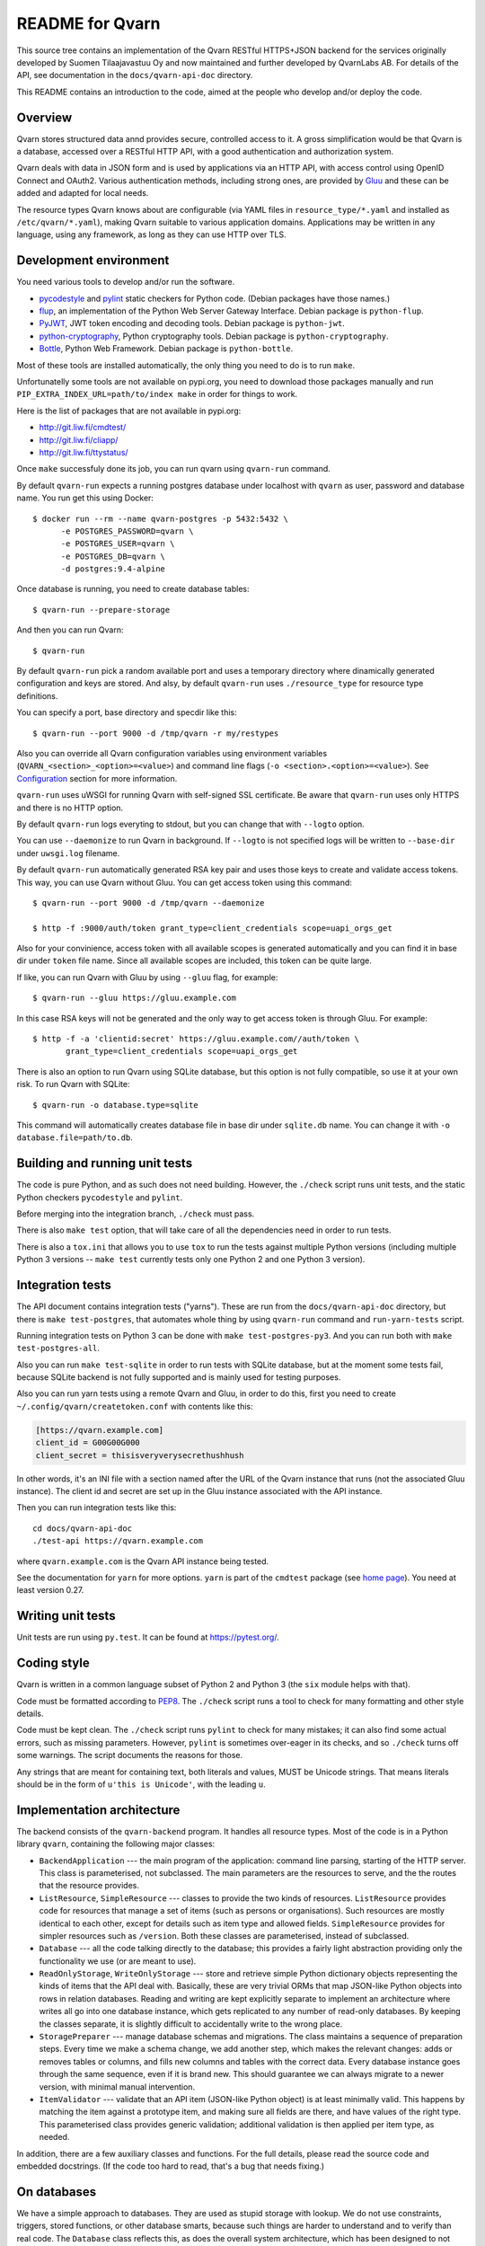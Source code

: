 README for Qvarn
================

.. default-role:: literal

This source tree contains an implementation of the Qvarn RESTful
HTTPS+JSON backend for the services originally developed by Suomen
Tilaajavastuu Oy and now maintained and further developed by QvarnLabs
AB. For details of the API, see documentation in the
`docs/qvarn-api-doc` directory.

This README contains an introduction to the code, aimed at the people
who develop and/or deploy the code.

Overview
--------

Qvarn stores structured data annd provides secure, controlled access to
it. A gross simplification would be that Qvarn is a database, accessed
over a RESTful HTTP API, with a good authentication and authorization
system.

Qvarn deals with data in JSON form and is used by applications via an
HTTP API, with access control using OpenID Connect and OAuth2. Various
authentication methods, including strong ones, are provided by
Gluu_ and these can be added and adapted for local needs.

The resource types Qvarn knows about are configurable (via YAML files
in `resource_type/*.yaml` and installed as `/etc/qvarn/*.yaml`),
making Qvarn suitable to various application domains. Applications may
be written in any language, using any framework, as long as they can
use HTTP over TLS.

.. _Gluu: https://www.gluu.org/


Development environment
-----------------------

You need various tools to develop and/or run the software.

- pycodestyle_ and pylint_ static checkers for Python code. (Debian
  packages have those names.)

- flup_, an implementation of the Python Web Server Gateway
  Interface. Debian package is `python-flup`.

- PyJWT_, JWT token encoding and decoding tools. Debian package is
  `python-jwt`.

- python-cryptography_, Python cryptography tools. Debian package is
  `python-cryptography`.

- Bottle_, Python Web Framework. Debian package is `python-bottle`.

Most of these tools are installed automatically, the only thing you need to do
is to run `make`.

Unfortunatelly some tools are not available on pypi.org, you need to download
those packages manually and run `PIP_EXTRA_INDEX_URL=path/to/index make` in
order for things to work.

Here is the list of packages that are not available in pypi.org:

- http://git.liw.fi/cmdtest/

- http://git.liw.fi/cliapp/

- http://git.liw.fi/ttystatus/

.. _coverage.py: https://coverage.readthedocs.io/
.. _pycodestyle: https://pypi.org/p/pycodestyle/
.. _pylint: https://www.pylint.org/
.. _flup: https://www.saddi.com/software/flup/
.. _PyJWT: https://github.com/jpadilla/pyjwt/
.. _python-cryptography: https://cryptography.io/
.. _Bottle: https://bottlepy.org/

Once `make` successfuly done its job, you can run qvarn using `qvarn-run`
command.

By default `qvarn-run` expects a running postgres database under localhost with
`qvarn` as user, password and database name. You run get this using Docker::

  $ docker run --rm --name qvarn-postgres -p 5432:5432 \
        -e POSTGRES_PASSWORD=qvarn \
        -e POSTGRES_USER=qvarn \
        -e POSTGRES_DB=qvarn \
        -d postgres:9.4-alpine

Once database is running, you need to create database tables::

  $ qvarn-run --prepare-storage

And then you can run Qvarn::

  $ qvarn-run

By default `qvarn-run` pick a random available port and uses a temporary
directory where dinamically generated configuration and keys are stored. And
alsy, by default `qvarn-run` uses `./resource_type` for resource type
definitions.

You can specify a port, base directory and specdir like this::

  $ qvarn-run --port 9000 -d /tmp/qvarn -r my/restypes

Also you can override all Qvarn configuration variables using environment
variables (`QVARN_<section>_<option>=<value>`) and command line flags (`-o
<section>.<option>=<value>`). See Configuration_ section for more information.

`qvarn-run` uses uWSGI for running Qvarn with self-signed SSL certificate. Be
aware that `qvarn-run` uses only HTTPS and there is no HTTP option.

By default `qvarn-run` logs everyting to stdout, but you can change that with
`--logto` option.

You can use `--daemonize` to run Qvarn in background. If `--logto` is not
specified logs will be written to `--base-dir` under `uwsgi.log` filename.

By default `qvarn-run` automatically generated RSA key pair and uses those keys
to create and validate access tokens. This way, you can use Qvarn without Gluu.
You can get access token using this command::

  $ qvarn-run --port 9000 -d /tmp/qvarn --daemonize

  $ http -f :9000/auth/token grant_type=client_credentials scope=uapi_orgs_get

Also for your convinience, access token with all available scopes is generated
automatically and you can find it in base dir under `token` file name. Since
all available scopes are included, this token can be quite large.

If like, you can run Qvarn with Gluu by using `--gluu` flag, for example::

  $ qvarn-run --gluu https://gluu.example.com

In this case RSA keys will not be generated and the only way to get access
token is through Gluu. For example::

  $ http -f -a 'clientid:secret' https://gluu.example.com//auth/token \
         grant_type=client_credentials scope=uapi_orgs_get

There is also an option to run Qvarn using SQLite database, but this option is
not fully compatible, so use it at your own risk. To run Qvarn with SQLite::

  $ qvarn-run -o database.type=sqlite

This command will automatically creates database file in base dir under
`sqlite.db` name. You can change it with `-o database.file=path/to.db`.


Building and running unit tests
-------------------------------

The code is pure Python, and as such does not need building. However,
the `./check` script runs unit tests, and the static Python checkers
`pycodestyle` and `pylint`.

Before merging into the integration branch, `./check` must pass.

There is also `make test` option, that will take care of all the dependencies
need in order to run tests.

There is also a `tox.ini` that allows you to use `tox` to run the tests against
multiple Python versions (including multiple Python 3 versions -- `make test`
currently tests only one Python 2 and one Python 3 version).


Integration tests
-----------------

The API document contains integration tests ("yarns"). These are run from the
`docs/qvarn-api-doc` directory, but there is `make test-postgres`, that
automates whole thing by using `qvarn-run` command and `run-yarn-tests` script.

Running integration tests on Python 3 can be done with `make test-postgres-py3`.
And you can run both with `make test-postgres-all`.

Also you can run `make test-sqlite` in order to run tests with SQLite database,
but at the moment some tests fail, because SQLite backend is not fully
supported and is mainly used for testing purposes.

Also you can run yarn tests using a remote Qvarn and Gluu, in order to do this,
first you need to create `~/.config/qvarn/createtoken.conf` with contents like
this:

.. code-block:: ini

    [https://qvarn.example.com]
    client_id = G00G00G000
    client_secret = thisisveryverysecrethushhush

In other words, it's an INI file with a section named after the URL of
the Qvarn instance that runs (not the associated Gluu instance). The
client id and secret are set up in the Gluu instance associated with
the API instance.

Then you can run integration tests like this::

    cd docs/qvarn-api-doc
    ./test-api https://qvarn.example.com

where `qvarn.example.com` is the Qvarn API instance being tested.

See the documentation for `yarn` for more options. `yarn` is part of
the `cmdtest` package (see `home page <http://liw.fi/cmdtest/>`_). You
need at least version 0.27.


Writing unit tests
------------------

Unit tests are run using `py.test`. It can be found at
https://pytest.org/.


Coding style
------------

Qvarn is written in a common language subset of Python 2 and Python 3
(the `six` module helps with that).

Code must be formatted according to PEP8_. The `./check` script
runs a tool to check for many formatting and other style details.

.. _PEP8: https://www.python.org/dev/peps/pep-0008/

Code must be kept clean. The `./check` script runs `pylint` to check
for many mistakes; it can also find some actual errors, such as
missing parameters. However, `pylint` is sometimes over-eager in its
checks, and so `./check` turns off some warnings. The script documents
the reasons for those.

Any strings that are meant for containing text, both literals and
values, MUST be Unicode strings. That means literals should be in the
form of `u'this is Unicode'`, with the leading `u`.


Implementation architecture
---------------------------

The backend consists of the `qvarn-backend` program. It handles all
resource types. Most of the code is in a Python library `qvarn`,
containing the following major classes:

- `BackendApplication` --- the main program of the application:
  command line parsing, starting of the HTTP server. This class is
  parameterised, not subclassed. The main parameters are the resources
  to serve, and the the routes that the resource provides.

- `ListResource`, `SimpleResource` --- classes to provide the two
  kinds of resources. `ListResource` provides code for resources that
  manage a set of items (such as persons or organisations). Such
  resources are mostly identical to each other, except for details
  such as item type and allowed fields. `SimpleResource` provides for
  simpler resources such as `/version`. Both these classes are
  parameterised, instead of subclassed.

- `Database` --- all the code talking directly to the database; this
  provides a fairly light abstraction providing only the functionality
  we use (or are meant to use).

- `ReadOnlyStorage`, `WriteOnlyStorage` --- store and retrieve simple
  Python dictionary objects representing the kinds of items that the
  API deal with. Basically, these are very trivial ORMs that map
  JSON-like Python objects into rows in relation databases. Reading
  and writing are kept explicitly separate to implement an
  architecture where writes all go into one database instance, which
  gets replicated to any number of read-only databases. By keeping the
  classes separate, it is slightly difficult to accidentally write to
  the wrong place.

- `StoragePreparer` --- manage database schemas and migrations. The
  class maintains a sequence of preparation steps. Every time we make
  a schema change, we add another step, which makes the relevant
  changes: adds or removes tables or columns, and fills new columns
  and tables with the correct data. Every database instance goes
  through the same sequence, even if it is brand new. This should
  guarantee we can always migrate to a newer version, with minimal
  manual intervention.

- `ItemValidator` --- validate that an API item (JSON-like Python
  object) is at least minimally valid. This happens by matching the
  item against a prototype item, and making sure all fields are there,
  and have values of the right type. This parameterised class provides
  generic validation; additional validation is then applied per item
  type, as needed.

In addition, there are a few auxiliary classes and functions. For the
full details, please read the source code and embedded docstrings. (If
the code too hard to read, that's a bug that needs fixing.)


On databases
------------

We have a simple approach to databases. They are used as stupid
storage with lookup. We do not use constraints, triggers, stored
functions, or other database smarts, because such things are harder to
understand and to verify than real code. The `Database` class reflects
this, as does the overall system architecture, which has been designed
to not need much intelligence from the database layer.


Source code layout
------------------

Most of the code is in the `qvarn` library. This library is unit
tested.

The `debian` directory has the files needed to build Debian (`.dsc`
and `.deb`) packages.


Building Debian packages
------------------------

You need to build Debian packages in a Debian system (or a system
sufficiently like Debian; Ubuntu probably works). You need at least
the following packages installed:

- `build-essential` - all the basic development tools, such as C and
  C++ compilers and development libraries

- `debhelper` - a packaging helper utility, which makes packaging
  much easier

- `python-all` - all Python versions (packaging is a little simpler
  if they're all installed)

- `devscripts` - supplies the `dch` and `debuild` tools.

(This list may be inadequate. If you notice a problem, please change
the list.)

Make sure the `DEBEMAIL` environment variable holds your e-mail
address (`foo.bar@example.com`). Set it in your `.bashrc` or other
suitable place.

To prepare and build Debian packages:

1. If you've made any changes, update `debian/changelog`:

   1. `dch -v X.Y-Z This is a summary of my change.` (where X.Y-Z is
       the new version number).
   2. `dch -r ''` (replaces UNRELEASED in the first line).

2. `debuild -us -uc` (the options prevent digital signatures from
   being created).


A deployed system
-----------------

The deployed system, as installed from the Debian package, looks like
this:

- The Python library `qvarn` is installed in the usual location
  for such, in Debian: `/usr/lib/python2.7/dist-packages/qvarn`.

- The backend application is installed in `/usr/bin`.

- The backend application is started by `uwsgi`, which is configured
  via `/etc/uwsgi`.

- The `haproxy` load balancer is used to direct HTTP requests from the
  external network interface to the right localhost port. The
  `haproxy` config is configured using external means (e.g., Ansible).

- There are several log files involved:

  - `/var/log/haproxy.log`
  - `/var/log/uwsgi/*/*`
  - `/var/log/qvarn/qvarn.log*`

- All services run as the `www-data` user and `www-data` group.


Configuration
-------------

Qvarn can be configured via:

- configuration file

- environment variables

- command line arguments

These configuration options are listed in the same order as they are read.
Configuration options at the bottom overrides preceding parameters.

Available configuration options:

.. code-block:: ini

  [main]
  specdir = /etc/qvarn
  log-max-files = 10
  log-max-bytes = 10240
  log = syslog
  enable_access_log = false
  access_log_entry_chunk_size = 300

  [database]
  type = postgres
  host = localhost
  port = 5432
  name = qvarn
  user = qvarn
  password = qvarn
  readonly = false
  minconn = 1
  maxconn = 5
  file =

  [auth]
  token_issuer =
  token_validation_key =
  token_private_key_file = 

All these configuration options can be overriden using environment variables,
for example `QVARN_SPECDIR`, `QVARN_DATABASE_NAME`. Environment variable names
are constructed using `QVARN_<scetion>_<option>` pattern.  Section `[main]` can
be ommited, for example `QVARN_SPECDIR`.

All configuration and environment variables can be overrided by `qvarn-backend`
script command line options. For example::

  qvarn-backend \
      --config /etc/qvarn/qvarn.conf \
      -o main.specdir=/etc/qvarn/resources \
      -o database.name=qvarn2

`--config` option also can be specified using `QVARN_CONFIG` environment
variable.


Available configuration parameters
----------------------------------

**main.access_log_entry_chunk_size**
    Number of objects put into single log entry. For example, if user receives
    900 resources, then if `main.access_log_entry_chunk_size` is 300, then 3
    log entries will be created, each containing 300 accessed ids.

    Log consumer backend can limit size of single log entry, so you need to set
    this value close to allowed maximum in order to increase performance.


Extensions
----------

Extensions can be configured like this:

.. code-block:: ini

  [extension:myapp1]
  endpoint = http://extensions:9100/myapp1

  [extension:myapp2]
  endpoint = http://extensions:9100/myapp2

Required scopes example::

  uapi_ext_myapp1_query_get
  uapi_ext_myapp2_query_get

API call example::

  /ext/myapp1/query
  /ext/myapp2/query

Qvarn in this case works as a proxy. Qvarn accepts `/ext/<extension>/<query>`,
checks access rights using `uapi_ext_<extension>_<query>_get` scope and if
everything is ok, then calls extension endpoint with the same parameters. Then
reads response from extension endpoint, logs what data was returned and returns
it to the client.

Extensions are configured per extensions, not per query. Once you defined
extension endpoint in Qvarn configuration, extension can expose multiple
queries, without changing Qvarn configuration. Each query still requires new
scope.

You can override extension parameters via environment variables. But this only
works, if Qvarn configuration file has extension section (even if section is
empty). Example of environment variable::

  QVARN_EXTENSION_MYAPP1_ENDPOINT=http://localhost:9100

Also you can  override extension parameters via command line options::

  qvarn-run -o extension:myapp1.endpoint=http://localhost:9100 ...


Healthcheck
-----------

Healthcheck is a public endpoint and does not require any authorization::

   /healthcheck

It simply runs `SELECT 1` query.


Legalese
--------

This version of Qvarn is free software.

While Qvarn itself is under the AGPL3+ license (see below), this
license does NOT apply to clients of the HTTP API Qvarn provides.

Copyright 2015, 2016, 2017, 2018 Suomen Tilaajavastuu Oy
Copyright 2015, 2016 QvarnLabs AB

This program is free software: you can redistribute it and/or modify
it under the terms of the GNU Affero General Public License as published by
the Free Software Foundation, either version 3 of the License, or
(at your option) any later version.

This program is distributed in the hope that it will be useful,
but WITHOUT ANY WARRANTY; without even the implied warranty of
MERCHANTABILITY or FITNESS FOR A PARTICULAR PURPOSE.  See the
GNU Affero General Public License for more details.

You should have received a copy of the GNU Affero General Public License
along with this program.  If not, see <https://www.gnu.org/licenses/>.

